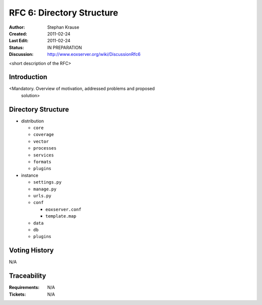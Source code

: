 .. RFC 6: Directory Structure

.. _rfc_6:

RFC 6: Directory Structure
==========================

:Author: Stephan Krause
:Created: 2011-02-24
:Last Edit: 2011-02-24
:Status: IN PREPARATION
:Discussion: http://www.eoxserver.org/wiki/DiscussionRfc6

<short description of the RFC>

Introduction
------------

<Mandatory. Overview of motivation, addressed problems and proposed
 solution>
 
Directory Structure
-------------------

* distribution

  * ``core``
  * ``coverage``
  * ``vector``
  * ``processes``
  * ``services``
  * ``formats``
  * ``plugins``
  
* instance

  * ``settings.py``
  * ``manage.py``
  * ``urls.py``
  * ``conf``
  
    * ``eoxserver.conf``
    * ``template.map``
  
  * ``data``
  * ``db``
  * ``plugins``

Voting History
--------------

N/A

Traceability
------------

:Requirements: N/A
:Tickets: N/A
